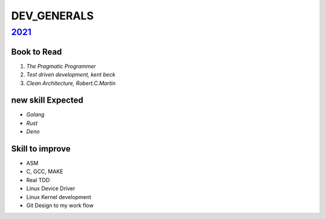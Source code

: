 DEV_GENERALS
============

2021_
-----

Book to Read
^^^^^^^^^^^^

1. *The Pragmatic Programmer*
#. *Test driven development, kent beck*
#. *Clean Architecture, Robert.C.Martin*

new skill Expected
^^^^^^^^^^^^^^^^^^

- *Golang*
- *Rust*
- *Deno*

Skill to improve
^^^^^^^^^^^^^^^^

- ASM
- C, GCC, MAKE
- Real TDD
- Linux Device Driver
- Linux Kernel development
- Git Design to my work flow

.. _2021: ./2021/
